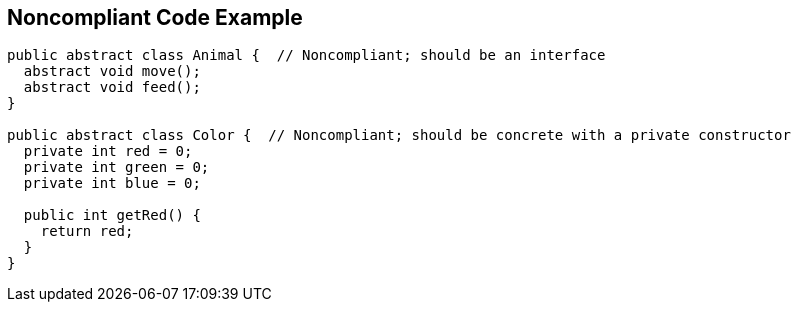 == Noncompliant Code Example

[source,text]
----
public abstract class Animal {  // Noncompliant; should be an interface
  abstract void move();
  abstract void feed();
}

public abstract class Color {  // Noncompliant; should be concrete with a private constructor
  private int red = 0;
  private int green = 0;
  private int blue = 0;

  public int getRed() {
    return red;
  }
}
----
